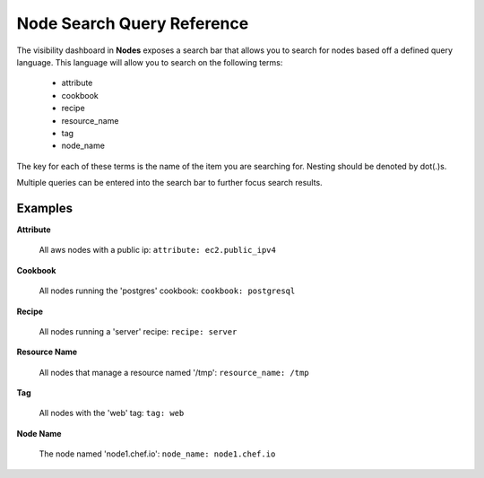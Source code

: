

=====================================================
Node Search Query Reference
=====================================================

.. tag chef_automate_mark

.. image:: ../../images/chef_automate_full.png
   :width: 40px
   :height: 17px

.. end_tag

The visibility dashboard in **Nodes** exposes a search bar that allows you to search for nodes based off a 
defined query language. This language will allow you to search on the following terms:

  * attribute
  * cookbook
  * recipe
  * resource_name
  * tag
  * node_name

The key for each of these terms is the name of the item you are searching
for. Nesting should be denoted by dot(.)s.

Multiple queries can be entered into the search bar to further focus search
results.

Examples
================================

**Attribute**

   All aws nodes with a public ip: ``attribute: ec2.public_ipv4``

**Cookbook**

   All nodes running the 'postgres' cookbook: ``cookbook: postgresql``

**Recipe**

   All nodes running a 'server' recipe: ``recipe: server``

**Resource Name**

   All nodes that manage a resource named '/tmp': ``resource_name: /tmp``

**Tag**

   All nodes with the 'web' tag: ``tag: web``

**Node Name**

   The node named 'node1.chef.io': ``node_name: node1.chef.io``
